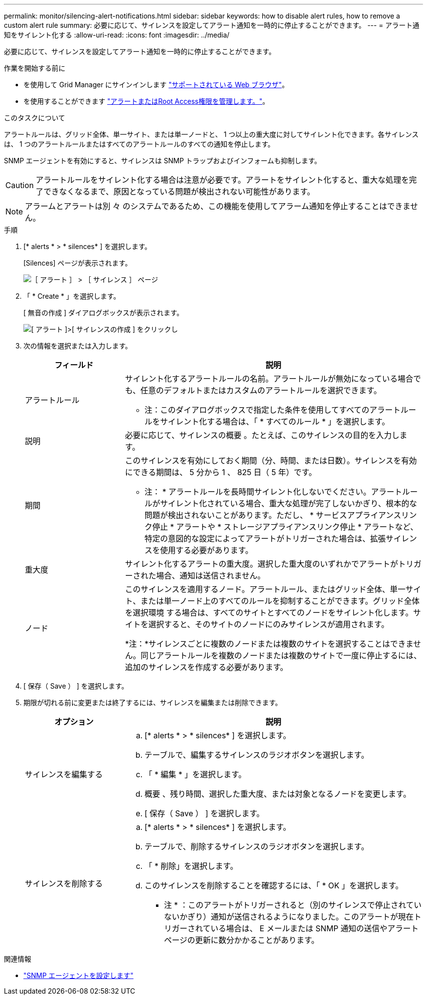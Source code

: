 ---
permalink: monitor/silencing-alert-notifications.html 
sidebar: sidebar 
keywords: how to disable alert rules, how to remove a custom alert rule 
summary: 必要に応じて、サイレンスを設定してアラート通知を一時的に停止することができます。 
---
= アラート通知をサイレント化する
:allow-uri-read: 
:icons: font
:imagesdir: ../media/


[role="lead"]
必要に応じて、サイレンスを設定してアラート通知を一時的に停止することができます。

.作業を開始する前に
* を使用して Grid Manager にサインインします link:../admin/web-browser-requirements.html["サポートされている Web ブラウザ"]。
* を使用することができます link:../admin/admin-group-permissions.html["アラートまたはRoot Access権限を管理します。"]。


.このタスクについて
アラートルールは、グリッド全体、単一サイト、または単一ノードと、 1 つ以上の重大度に対してサイレント化できます。各サイレンスは、 1 つのアラートルールまたはすべてのアラートルールのすべての通知を停止します。

SNMP エージェントを有効にすると、サイレンスは SNMP トラップおよびインフォームも抑制します。


CAUTION: アラートルールをサイレント化する場合は注意が必要です。アラートをサイレント化すると、重大な処理を完了できなくなるまで、原因となっている問題が検出されない可能性があります。


NOTE: アラームとアラートは別 々 のシステムであるため、この機能を使用してアラーム通知を停止することはできません。

.手順
. [* alerts * > * silences* ] を選択します。
+
[Silences] ページが表示されます。

+
image::../media/alerts_silences_page.png[［ アラート ］ > ［ サイレンス ］ ページ]

. 「 * Create * 」を選択します。
+
[ 無音の作成 ] ダイアログボックスが表示されます。

+
image::../media/alerts_create_silence.png[[ アラート ]>[ サイレンスの作成 ] をクリックし]

. 次の情報を選択または入力します。
+
[cols="1a,3a"]
|===
| フィールド | 説明 


 a| 
アラートルール
 a| 
サイレント化するアラートルールの名前。アラートルールが無効になっている場合でも、任意のデフォルトまたはカスタムのアラートルールを選択できます。

* 注：このダイアログボックスで指定した条件を使用してすべてのアラートルールをサイレント化する場合は、「 * すべてのルール * 」を選択します。



 a| 
説明
 a| 
必要に応じて、サイレンスの概要 。たとえば、このサイレンスの目的を入力します。



 a| 
期間
 a| 
このサイレンスを有効にしておく期間（分、時間、または日数）。サイレンスを有効にできる期間は、 5 分から 1 、 825 日（ 5 年）です。

* 注： * アラートルールを長時間サイレント化しないでください。アラートルールがサイレント化されている場合、重大な処理が完了しないかぎり、根本的な問題が検出されないことがあります。ただし、 * サービスアプライアンスリンク停止 * アラートや * ストレージアプライアンスリンク停止 * アラートなど、特定の意図的な設定によってアラートがトリガーされた場合は、拡張サイレンスを使用する必要があります。



 a| 
重大度
 a| 
サイレント化するアラートの重大度。選択した重大度のいずれかでアラートがトリガーされた場合、通知は送信されません。



 a| 
ノード
 a| 
このサイレンスを適用するノード。アラートルール、またはグリッド全体、単一サイト、または単一ノード上のすべてのルールを抑制することができます。グリッド全体を選択環境 する場合は、すべてのサイトとすべてのノードをサイレント化します。サイトを選択すると、そのサイトのノードにのみサイレンスが適用されます。

*注：*サイレンスごとに複数のノードまたは複数のサイトを選択することはできません。同じアラートルールを複数のノードまたは複数のサイトで一度に停止するには、追加のサイレンスを作成する必要があります。

|===
. [ 保存（ Save ） ] を選択します。
. 期限が切れる前に変更または終了するには、サイレンスを編集または削除できます。
+
[cols="1a,3a"]
|===
| オプション | 説明 


 a| 
サイレンスを編集する
 a| 
.. [* alerts * > * silences* ] を選択します。
.. テーブルで、編集するサイレンスのラジオボタンを選択します。
.. 「 * 編集 * 」を選択します。
.. 概要 、残り時間、選択した重大度、または対象となるノードを変更します。
.. [ 保存（ Save ） ] を選択します。




 a| 
サイレンスを削除する
 a| 
.. [* alerts * > * silences* ] を選択します。
.. テーブルで、削除するサイレンスのラジオボタンを選択します。
.. 「 * 削除」を選択します。
.. このサイレンスを削除することを確認するには、「 * OK 」を選択します。
+
* 注 * ：このアラートがトリガーされると（別のサイレンスで停止されていないかぎり）通知が送信されるようになりました。このアラートが現在トリガーされている場合は、 E メールまたは SNMP 通知の送信やアラートページの更新に数分かかることがあります。



|===


.関連情報
* link:configuring-snmp-agent.html["SNMP エージェントを設定します"]

